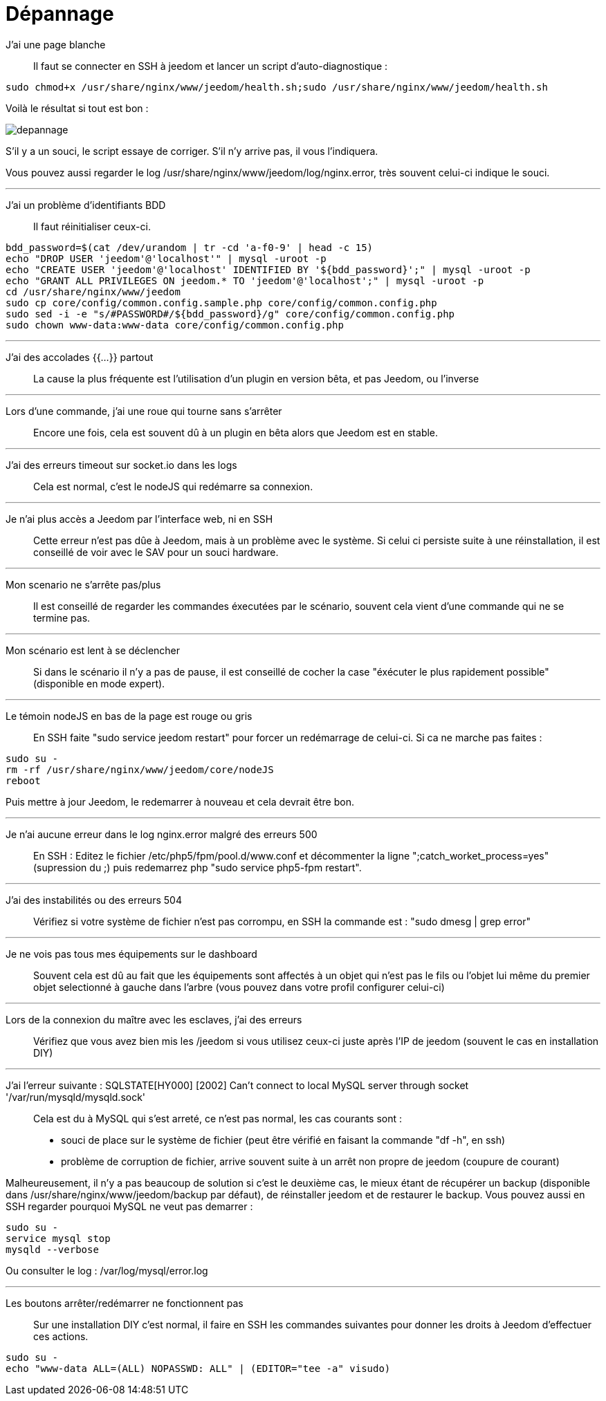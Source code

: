 = Dépannage

J'ai une page blanche::
Il faut se connecter en SSH à jeedom et lancer un script d'auto-diagnostique : 

[source,bash]
sudo chmod+x /usr/share/nginx/www/jeedom/health.sh;sudo /usr/share/nginx/www/jeedom/health.sh

Voilà le résultat si tout est bon : 

image::../images/depannage.png[]

S'il y a un souci, le script essaye de corriger. S'il n'y arrive pas, il vous l'indiquera.

Vous pouvez aussi regarder le log /usr/share/nginx/www/jeedom/log/nginx.error, très souvent celui-ci indique le souci.

''''

J'ai un problème d'identifiants BDD::
Il faut réinitialiser ceux-ci.
[source,bash]
bdd_password=$(cat /dev/urandom | tr -cd 'a-f0-9' | head -c 15)
echo "DROP USER 'jeedom'@'localhost'" | mysql -uroot -p
echo "CREATE USER 'jeedom'@'localhost' IDENTIFIED BY '${bdd_password}';" | mysql -uroot -p
echo "GRANT ALL PRIVILEGES ON jeedom.* TO 'jeedom'@'localhost';" | mysql -uroot -p
cd /usr/share/nginx/www/jeedom
sudo cp core/config/common.config.sample.php core/config/common.config.php
sudo sed -i -e "s/#PASSWORD#/${bdd_password}/g" core/config/common.config.php 
sudo chown www-data:www-data core/config/common.config.php

''''

J'ai des accolades {{...}} partout::
La cause la plus fréquente est l'utilisation d'un plugin en version bêta, et pas Jeedom, ou l'inverse

''''

Lors d'une commande, j'ai une roue qui tourne sans s'arrêter::
Encore une fois, cela est souvent dû à un plugin en bêta alors que Jeedom est en stable.

''''

J'ai des erreurs timeout sur socket.io dans les logs::
Cela est normal, c'est le nodeJS qui redémarre sa connexion.

''''

Je n'ai plus accès a Jeedom par l'interface web, ni en SSH::
Cette erreur n'est pas dûe à Jeedom, mais à un problème avec le système. 
Si celui ci persiste suite à une réinstallation, il est conseillé de voir avec le SAV pour un souci hardware.

''''

Mon scenario ne s'arrête pas/plus::
Il est conseillé de regarder les commandes éxecutées par le scénario, souvent cela vient d'une commande qui ne se termine pas.

''''

Mon scénario est lent à se déclencher::
Si dans le scénario il n'y a pas de pause, il est conseillé de cocher la case "éxécuter le plus rapidement possible" (disponible en mode expert).

''''

Le témoin nodeJS en bas de la page est rouge ou gris::
En SSH faite "sudo service jeedom restart" pour forcer un redémarrage de celui-ci. Si ca ne marche pas faites : 

[source,bash]
sudo su -
rm -rf /usr/share/nginx/www/jeedom/core/nodeJS
reboot

Puis mettre à jour Jeedom, le redemarrer à nouveau et cela devrait être bon.

''''

Je n'ai aucune erreur dans le log nginx.error malgré des erreurs 500::
En SSH :
Editez le fichier /etc/php5/fpm/pool.d/www.conf et décommenter la ligne ";catch_worket_process=yes" (supression du ;) 
puis redemarrez php "sudo service php5-fpm restart".

''''

J'ai des instabilités ou des erreurs 504::
Vérifiez si votre système de fichier n'est pas corrompu, en SSH la commande est : "sudo dmesg | grep error"

''''

Je ne vois pas tous mes équipements sur le dashboard::
Souvent cela est dû au fait que les équipements sont affectés à un objet qui n'est pas le fils ou 
l'objet lui même du premier objet selectionné à gauche dans l'arbre (vous pouvez dans votre profil configurer celui-ci)

''''

Lors de la connexion du maître avec les esclaves, j'ai des erreurs::
Vérifiez que vous avez bien mis les /jeedom si vous utilisez ceux-ci juste après l'IP de jeedom 
(souvent le cas en installation DIY)

''''

J'ai l'erreur suivante : SQLSTATE[HY000] [2002] Can't connect to local MySQL server through socket '/var/run/mysqld/mysqld.sock'::
Cela est du à MySQL qui s'est arreté, ce n'est pas normal, les cas courants sont : 
* souci de place sur le système de fichier (peut être vérifié en faisant la commande "df -h", en ssh)
* problème de corruption de fichier, arrive souvent suite à un arrêt non propre de jeedom (coupure de courant)

Malheureusement, il n'y a pas beaucoup de solution si c'est le deuxième cas, 
le mieux étant de récupérer un backup (disponible dans /usr/share/nginx/www/jeedom/backup par défaut), 
de réinstaller jeedom et de restaurer le backup.
Vous pouvez aussi en SSH regarder pourquoi MySQL ne veut pas demarrer : 
[source,bash]
sudo su -
service mysql stop
mysqld --verbose

Ou consulter le log : /var/log/mysql/error.log

''''

Les boutons arrêter/redémarrer ne fonctionnent pas::
Sur une installation DIY c'est normal, il faire en SSH les commandes suivantes pour donner les droits à Jeedom d'effectuer ces actions.
[source,bash]
sudo su -
echo "www-data ALL=(ALL) NOPASSWD: ALL" | (EDITOR="tee -a" visudo)